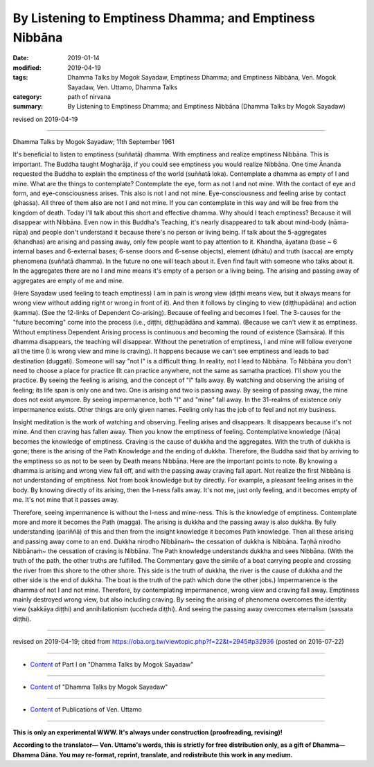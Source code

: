 ==========================================================
By Listening to Emptiness Dhamma; and Emptiness Nibbāna
==========================================================

:date: 2019-01-14
:modified: 2019-04-19
:tags: Dhamma Talks by Mogok Sayadaw, Emptiness Dhamma; and Emptiness Nibbāna, Ven. Mogok Sayadaw, Ven. Uttamo, Dhamma Talks
:category: path of nirvana
:summary: By Listening to Emptiness Dhamma; and Emptiness Nibbāna (Dhamma Talks by Mogok Sayadaw)

revised on 2019-04-19

------------------

Dhamma Talks by Mogok Sayadaw; 11th September 1961

It's beneficial to listen to emptiness (suññatā) dhamma. With emptiness and realize emptiness Nibbāna. This is important. The Buddha taught Mogharāja, if you could see emptiness you would realize Nibbāna. One time Ānanda requested the Buddha to explain the emptiness of the world (suññatā loka). Contemplate a dhamma as empty of I and mine. What are the things to contemplate? Contemplate the eye, form as not I and not mine. With the contact of eye and form, and eye-consciousness arises. This also is not I and not mine. Eye-consciousness and feeling arise by contact (phassa). All three of them also are not I and not mine. If you can contemplate in this way and will be free from the kingdom of death. Today I'll talk about this short and effective dhamma. Why should I teach emptiness? Because it will disappear with Nibbāna. Even now in this Buddha's Teaching, it's nearly disappeared to talk about mind-body (nāma-rūpa) and people don't understand it because there's no person or living being. If talk about the 5-aggregates (khandhas) are arising and passing away, only few people want to pay attention to it. Khandha, āyatana (base ~ 6 internal bases and 6-external bases; 6-sense doors and 6-sense objects), element (dhātu) and truth (sacca) are empty phenomena (suññatā dhamma). In the future no one will teach about it. Even find fault with someone who talks about it. In the aggregates there are no I and mine means it's empty of a person or a living being. The arising and passing away of aggregates are empty of me and mine.

(Here Sayadaw used feeling to teach emptiness) I am in pain is wrong view (diṭṭhi means view, but it always means for wrong view without adding right or wrong in front of it). And then it follows by clinging to view (diṭṭhupādāna) and action (kamma). (See the 12-links of Dependent Co-arising). Because of feeling and becomes I feel. The 3-causes for the "future becoming" come into the process (i.e., diṭṭhi, diṭṭhupādāna and kamma). (Because we can't view it as emptiness. Without emptiness Dependent Arising process is continuous and becoming the round of existence (Saṁsāra). If this dhamma disappears, the teaching will disappear. Without the penetration of emptiness, I and mine will follow everyone all the time (I is wrong view and mine is craving). It happens because we can't see emptiness and leads to bad destination (duggati). Someone will say "not I" is a difficult thing. In reality, not I lead to Nibbāna. To Nibbāna you don't need to choose a place for practice (It can practice anywhere, not the same as samatha practice). I'll show you the practice. By seeing the feeling is arising, and the concept of "I" falls away. By watching and observing the arising of feeling; its life span is only one and two. One is arising and two is passing away. By seeing of passing away, the mine does not exist anymore. By seeing impermanence, both "I" and "mine" fall away. In the 31-realms of existence only impermanence exists. Other things are only given names. Feeling only has the job of to feel and not my business.

Insight meditation is the work of watching and observing. Feeling arises and disappears. It disappears because it's not mine. And then craving has fallen away. Then you know the emptiness of feeling. Contemplative knowledge (ñāṇa) becomes the knowledge of emptiness. Craving is the cause of dukkha and the aggregates. With the truth of dukkha is gone; there is the arising of the Path Knowledge and the ending of dukkha. Therefore, the Buddha said that by arriving to the emptiness so as not to be seen by Death means Nibbāna. Here are the important points to note. By knowing a dhamma is arising and wrong view fall off, and with the passing away craving fall apart. Not realize the first Nibbāna is not understanding of emptiness. Not from book knowledge but by directly. For example, a pleasant feeling arises in the body. By knowing directly of its arising, then the I-ness falls away. It's not me, just only feeling, and it becomes empty of me. It's not mine that it passes away.

Therefore, seeing impermanence is without the I-ness and mine-ness. This is the knowledge of emptiness. Contemplate more and more it becomes the Path (magga). The arising is dukkha and the passing away is also dukkha. By fully understanding (pariññā) of this and then from the insight knowledge it becomes Path knowledge. Then all these arising and passing away come to an end. Dukkha nirodho Nibbānaṁ~ the cessation of dukkha is Nibbāna. Taṇhā nirodho Nibbānaṁ~ the cessation of craving is Nibbāna. The Path knowledge understands dukkha and sees Nibbāna. (With the truth of the path, the other truths are fulfilled. The Commentary gave the simile of a boat carrying people and crossing the river from this shore to the other shore. This side is the truth of dukkha, the river is the cause of dukkha and the other side is the end of dukkha. The boat is the truth of the path which done the other jobs.) Impermanence is the dhamma of not I and not mine. Therefore, by contemplating impermanence, wrong view and craving fall away. Emptiness mainly destroyed wrong view, but also including craving. By seeing the arising of phenomena overcomes the identity view (sakkāya diṭṭhi) and annihilationism (uccheda diṭṭhi). And seeing the passing away overcomes eternalism (sassata diṭṭhi).

------

revised on 2019-04-19; cited from https://oba.org.tw/viewtopic.php?f=22&t=2945#p32936 (posted on 2016-07-22)

------

- `Content <{filename}pt01-content-of-part01%zh.rst>`__ of Part I on "Dhamma Talks by Mogok Sayadaw"

------

- `Content <{filename}content-of-dhamma-talks-by-mogok-sayadaw%zh.rst>`__ of "Dhamma Talks by Mogok Sayadaw"

------

- `Content <{filename}../publication-of-ven-uttamo%zh.rst>`__ of Publications of Ven. Uttamo

------

**This is only an experimental WWW. It's always under construction (proofreading, revising)!**

**According to the translator— Ven. Uttamo's words, this is strictly for free distribution only, as a gift of Dhamma—Dhamma Dāna. You may re-format, reprint, translate, and redistribute this work in any medium.**

..
  04-19 rev. & add: Content of Publications of Ven. Uttamo; Content of Part I on "Dhamma Talks by Mogok Sayadaw"
        del: https://mogokdhammatalks.blog/
  01-21 rev. spelling and grammar check; add announcement of Dhamma—Dhamma Dāna; add link of OBA; 01-14 replace ’ with ' 
  2018-12-28 ~ 2019-01-10  create rst; post on 01-13